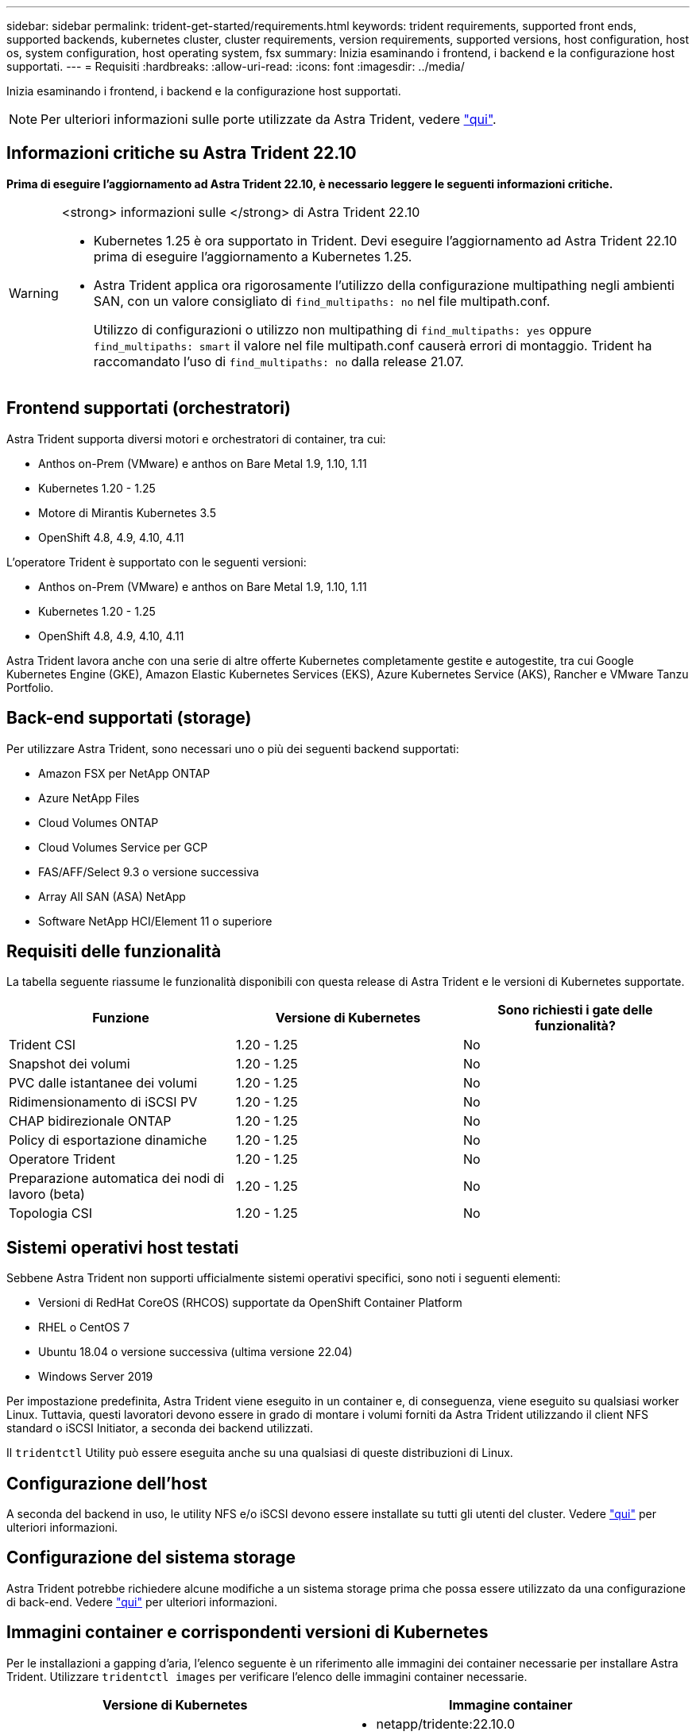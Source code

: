 ---
sidebar: sidebar 
permalink: trident-get-started/requirements.html 
keywords: trident requirements, supported front ends, supported backends, kubernetes cluster, cluster requirements, version requirements, supported versions, host configuration, host os, system configuration, host operating system, fsx 
summary: Inizia esaminando i frontend, i backend e la configurazione host supportati. 
---
= Requisiti
:hardbreaks:
:allow-uri-read: 
:icons: font
:imagesdir: ../media/


[role="lead"]
Inizia esaminando i frontend, i backend e la configurazione host supportati.


NOTE: Per ulteriori informazioni sulle porte utilizzate da Astra Trident, vedere link:../trident-reference/ports.html["qui"].



== Informazioni critiche su Astra Trident 22.10

*Prima di eseguire l'aggiornamento ad Astra Trident 22.10, è necessario leggere le seguenti informazioni critiche.*

[WARNING]
.<strong> informazioni sulle </strong> di Astra Trident 22.10
====
* Kubernetes 1.25 è ora supportato in Trident. Devi eseguire l'aggiornamento ad Astra Trident 22.10 prima di eseguire l'aggiornamento a Kubernetes 1.25.
* Astra Trident applica ora rigorosamente l'utilizzo della configurazione multipathing negli ambienti SAN, con un valore consigliato di `find_multipaths: no` nel file multipath.conf.
+
Utilizzo di configurazioni o utilizzo non multipathing di `find_multipaths: yes` oppure `find_multipaths: smart` il valore nel file multipath.conf causerà errori di montaggio. Trident ha raccomandato l'uso di `find_multipaths: no` dalla release 21.07.



====


== Frontend supportati (orchestratori)

Astra Trident supporta diversi motori e orchestratori di container, tra cui:

* Anthos on-Prem (VMware) e anthos on Bare Metal 1.9, 1.10, 1.11
* Kubernetes 1.20 - 1.25
* Motore di Mirantis Kubernetes 3.5
* OpenShift 4.8, 4.9, 4.10, 4.11


L'operatore Trident è supportato con le seguenti versioni:

* Anthos on-Prem (VMware) e anthos on Bare Metal 1.9, 1.10, 1.11
* Kubernetes 1.20 - 1.25
* OpenShift 4.8, 4.9, 4.10, 4.11


Astra Trident lavora anche con una serie di altre offerte Kubernetes completamente gestite e autogestite, tra cui Google Kubernetes Engine (GKE), Amazon Elastic Kubernetes Services (EKS), Azure Kubernetes Service (AKS), Rancher e VMware Tanzu Portfolio.



== Back-end supportati (storage)

Per utilizzare Astra Trident, sono necessari uno o più dei seguenti backend supportati:

* Amazon FSX per NetApp ONTAP
* Azure NetApp Files
* Cloud Volumes ONTAP
* Cloud Volumes Service per GCP
* FAS/AFF/Select 9.3 o versione successiva
* Array All SAN (ASA) NetApp
* Software NetApp HCI/Element 11 o superiore




== Requisiti delle funzionalità

La tabella seguente riassume le funzionalità disponibili con questa release di Astra Trident e le versioni di Kubernetes supportate.

[cols="3"]
|===
| Funzione | Versione di Kubernetes | Sono richiesti i gate delle funzionalità? 


| Trident CSI  a| 
1.20 - 1.25
 a| 
No



| Snapshot dei volumi  a| 
1.20 - 1.25
 a| 
No



| PVC dalle istantanee dei volumi  a| 
1.20 - 1.25
 a| 
No



| Ridimensionamento di iSCSI PV  a| 
1.20 - 1.25
 a| 
No



| CHAP bidirezionale ONTAP  a| 
1.20 - 1.25
 a| 
No



| Policy di esportazione dinamiche  a| 
1.20 - 1.25
 a| 
No



| Operatore Trident  a| 
1.20 - 1.25
 a| 
No



| Preparazione automatica dei nodi di lavoro (beta)  a| 
1.20 - 1.25
 a| 
No



| Topologia CSI  a| 
1.20 - 1.25
 a| 
No

|===


== Sistemi operativi host testati

Sebbene Astra Trident non supporti ufficialmente sistemi operativi specifici, sono noti i seguenti elementi:

* Versioni di RedHat CoreOS (RHCOS) supportate da OpenShift Container Platform
* RHEL o CentOS 7
* Ubuntu 18.04 o versione successiva (ultima versione 22.04)
* Windows Server 2019


Per impostazione predefinita, Astra Trident viene eseguito in un container e, di conseguenza, viene eseguito su qualsiasi worker Linux. Tuttavia, questi lavoratori devono essere in grado di montare i volumi forniti da Astra Trident utilizzando il client NFS standard o iSCSI Initiator, a seconda dei backend utilizzati.

Il `tridentctl` Utility può essere eseguita anche su una qualsiasi di queste distribuzioni di Linux.



== Configurazione dell'host

A seconda del backend in uso, le utility NFS e/o iSCSI devono essere installate su tutti gli utenti del cluster. Vedere link:../trident-use/worker-node-prep.html["qui"^] per ulteriori informazioni.



== Configurazione del sistema storage

Astra Trident potrebbe richiedere alcune modifiche a un sistema storage prima che possa essere utilizzato da una configurazione di back-end. Vedere link:../trident-use/backends.html["qui"^] per ulteriori informazioni.



== Immagini container e corrispondenti versioni di Kubernetes

Per le installazioni a gapping d'aria, l'elenco seguente è un riferimento alle immagini dei container necessarie per installare Astra Trident. Utilizzare `tridentctl images` per verificare l'elenco delle immagini container necessarie.

[cols="2"]
|===
| Versione di Kubernetes | Immagine container 


| v1.20.0  a| 
* netapp/tridente:22.10.0
* netapp/trident-autosupport:22.10
* k8s.io/sig-storage/csi-provisioner:v3.3.0
* k8s.io/sig-storage/csi-attacher:v4.0.0
* k8s.io/sig-storage/csi-resizer:v1.6.0
* k8s.io/sig-storage/csi-snapshotter:v3.0.3
* k8s.io/sig-storage/csi-node-driver-registrar:v2.5.1
* netapp/trident-operator:22.10.0 (opzionale)




| v1.21.1.0  a| 
* netapp/tridente:22.10.0
* netapp/trident-autosupport:22.10
* k8s.io/sig-storage/csi-provisioner:v3.3.0
* k8s.io/sig-storage/csi-attacher:v4.0.0
* k8s.io/sig-storage/csi-resizer:v1.6.0
* k8s.io/sig-storage/csi-snapshotter:v3.0.3
* k8s.io/sig-storage/csi-node-driver-registrar:v2.5.1
* netapp/trident-operator:22.10.0 (opzionale)




| v1.22.0  a| 
* netapp/tridente:22.10.0
* netapp/trident-autosupport:22.10
* k8s.io/sig-storage/csi-provisioner:v3.3.0
* k8s.io/sig-storage/csi-attacher:v4.0.0
* k8s.io/sig-storage/csi-resizer:v1.6.0
* k8s.io/sig-storage/csi-snapshotter:v3.0.3
* k8s.io/sig-storage/csi-node-driver-registrar:v2.5.1
* netapp/trident-operator:22.10.0 (opzionale)




| v1.23.0  a| 
* netapp/tridente:22.10.0
* netapp/trident-autosupport:22.10
* k8s.io/sig-storage/csi-provisioner:v3.3.0
* k8s.io/sig-storage/csi-attacher:v4.0.0
* k8s.io/sig-storage/csi-resizer:v1.6.0
* k8s.io/sig-storage/csi-snapshotter:v3.0.3
* k8s.io/sig-storage/csi-node-driver-registrar:v2.5.1
* netapp/trident-operator:22.10.0 (opzionale)




| v1.24.0  a| 
* netapp/tridente:22.10.0
* netapp/trident-autosupport:22.10
* k8s.io/sig-storage/csi-provisioner:v3.3.0
* k8s.io/sig-storage/csi-attacher:v4.0.0
* k8s.io/sig-storage/csi-resizer:v1.6.0
* k8s.io/sig-storage/csi-snapshotter:v3.0.3
* k8s.io/sig-storage/csi-node-driver-registrar:v2.5.1
* netapp/trident-operator:22.10.0 (opzionale)




| v1.25.0  a| 
* netapp/tridente:22.10.0
* netapp/trident-autosupport:22.10
* k8s.io/sig-storage/csi-provisioner:v3.3.0
* k8s.io/sig-storage/csi-attacher:v4.0.0
* k8s.io/sig-storage/csi-resizer:v1.6.0
* k8s.io/sig-storage/csi-snapshotter:v3.0.3
* k8s.io/sig-storage/csi-node-driver-registrar:v2.5.1
* netapp/trident-operator:22.10.0 (opzionale)


|===

NOTE: Su Kubernetes versione 1.20 e successive, utilizzare il validato `registry.k8s.gcr.io/sig-storage/csi-snapshotter:v6.x` immagine solo se `v1` la versione di sta servendo `volumesnapshots.snapshot.storage.k8s.gcr.io` CRD. Se il `v1beta1` La versione sta servendo il CRD con/senza `v1` versione, utilizzare il validato `registry.k8s.gcr.io/sig-storage/csi-snapshotter:v3.x` immagine.
